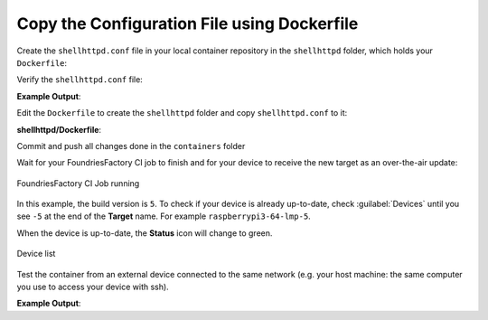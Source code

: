 .. _tutorial-configuring-and-sharing-volumes-using-docker:

Copy the Configuration File using Dockerfile
^^^^^^^^^^^^^^^^^^^^^^^^^^^^^^^^^^^^^^^^^^^^

Create the ``shellhttpd.conf`` file in your local container repository in the
``shellhttpd`` folder, which holds your ``Dockerfile``:

.. prompt:: bash host:~$, auto

    host:~$ echo -e 'PORT=8080\nMSG="Hello from the file copied in the Dockerfile"' > shellhttpd/shellhttpd.conf

Verify the ``shellhttpd.conf`` file:

.. prompt:: bash host:~$, auto

    host:~$ cat shellhttpd/shellhttpd.conf

**Example Output**:

.. prompt:: text

     PORT=8080
     MSG="Hello from the file copied in the Dockerfile"

Edit the ``Dockerfile`` to create the ``shellhttpd`` folder and copy ``shellhttpd.conf`` to it:

.. prompt:: bash host:~$, auto

    host:~$ gedit shellhttpd/Dockerfile

**shellhttpd/Dockerfile**:

.. prompt:: text

    FROM alpine
    
    RUN mkdir /home/shellhttpd/
     
    COPY shellhttpd.conf /home/shellhttpd/
    
    COPY httpd.sh /usr/local/bin/
    
    CMD ["/usr/local/bin/httpd.sh"]

Commit and push all changes done in the ``containers`` folder

.. prompt:: bash host:~$, auto

    host:~$ git status
    host:~$ git add shellhttpd/shellhttpd.conf
    host:~$ git add shellhttpd/httpd.sh
    host:~$ git add shellhttpd/Dockerfile
    host:~$ git commit -m "Adding config file with Dockerfile"
    host:~$ git push

Wait for your FoundriesFactory CI job to finish and for your device to receive 
the new target as an over-the-air update:

.. figure:: /_static/tutorials/configuring-and-sharing-volumes/building.png
   :width: 900
   :align: center

   FoundriesFactory CI Job running

In this example, the build version is ``5``. To check if your device is already 
up-to-date, check :guilabel:`Devices` until you see ``-5`` at the end of the **Target** name. For example ``raspberrypi3-64-lmp-5``.

When the device is up-to-date, the **Status** icon will change to green.

.. figure:: /_static/tutorials/configuring-and-sharing-volumes/devices.png
   :width: 900
   :align: center

   Device list

Test the container from an external device connected to the same network 
(e.g. your host machine: the same computer you use to access your device with ssh).

.. prompt:: bash host:~$, auto

    host:~$ curl <Device IP>:8080

**Example Output**:

.. prompt:: text

     Hello from the file copied in the Dockerfile